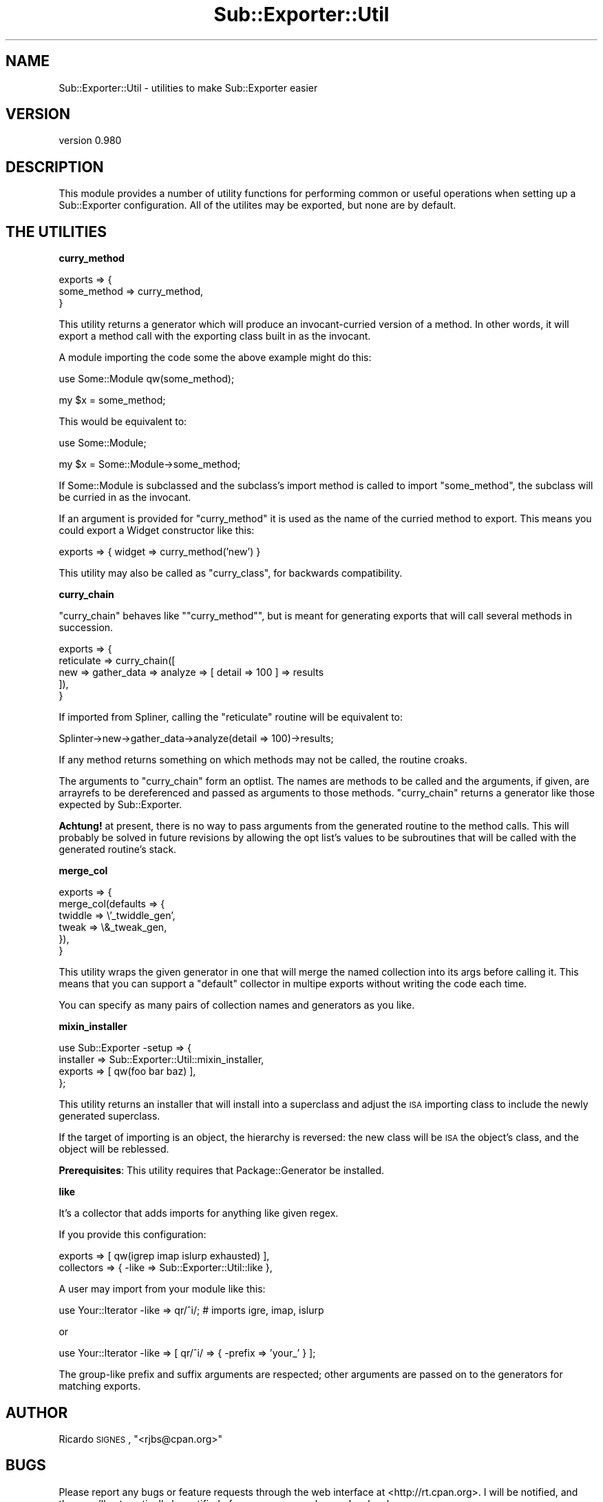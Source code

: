 .\" Automatically generated by Pod::Man v1.37, Pod::Parser v1.32
.\"
.\" Standard preamble:
.\" ========================================================================
.de Sh \" Subsection heading
.br
.if t .Sp
.ne 5
.PP
\fB\\$1\fR
.PP
..
.de Sp \" Vertical space (when we can't use .PP)
.if t .sp .5v
.if n .sp
..
.de Vb \" Begin verbatim text
.ft CW
.nf
.ne \\$1
..
.de Ve \" End verbatim text
.ft R
.fi
..
.\" Set up some character translations and predefined strings.  \*(-- will
.\" give an unbreakable dash, \*(PI will give pi, \*(L" will give a left
.\" double quote, and \*(R" will give a right double quote.  | will give a
.\" real vertical bar.  \*(C+ will give a nicer C++.  Capital omega is used to
.\" do unbreakable dashes and therefore won't be available.  \*(C` and \*(C'
.\" expand to `' in nroff, nothing in troff, for use with C<>.
.tr \(*W-|\(bv\*(Tr
.ds C+ C\v'-.1v'\h'-1p'\s-2+\h'-1p'+\s0\v'.1v'\h'-1p'
.ie n \{\
.    ds -- \(*W-
.    ds PI pi
.    if (\n(.H=4u)&(1m=24u) .ds -- \(*W\h'-12u'\(*W\h'-12u'-\" diablo 10 pitch
.    if (\n(.H=4u)&(1m=20u) .ds -- \(*W\h'-12u'\(*W\h'-8u'-\"  diablo 12 pitch
.    ds L" ""
.    ds R" ""
.    ds C` ""
.    ds C' ""
'br\}
.el\{\
.    ds -- \|\(em\|
.    ds PI \(*p
.    ds L" ``
.    ds R" ''
'br\}
.\"
.\" If the F register is turned on, we'll generate index entries on stderr for
.\" titles (.TH), headers (.SH), subsections (.Sh), items (.Ip), and index
.\" entries marked with X<> in POD.  Of course, you'll have to process the
.\" output yourself in some meaningful fashion.
.if \nF \{\
.    de IX
.    tm Index:\\$1\t\\n%\t"\\$2"
..
.    nr % 0
.    rr F
.\}
.\"
.\" For nroff, turn off justification.  Always turn off hyphenation; it makes
.\" way too many mistakes in technical documents.
.hy 0
.if n .na
.\"
.\" Accent mark definitions (@(#)ms.acc 1.5 88/02/08 SMI; from UCB 4.2).
.\" Fear.  Run.  Save yourself.  No user-serviceable parts.
.    \" fudge factors for nroff and troff
.if n \{\
.    ds #H 0
.    ds #V .8m
.    ds #F .3m
.    ds #[ \f1
.    ds #] \fP
.\}
.if t \{\
.    ds #H ((1u-(\\\\n(.fu%2u))*.13m)
.    ds #V .6m
.    ds #F 0
.    ds #[ \&
.    ds #] \&
.\}
.    \" simple accents for nroff and troff
.if n \{\
.    ds ' \&
.    ds ` \&
.    ds ^ \&
.    ds , \&
.    ds ~ ~
.    ds /
.\}
.if t \{\
.    ds ' \\k:\h'-(\\n(.wu*8/10-\*(#H)'\'\h"|\\n:u"
.    ds ` \\k:\h'-(\\n(.wu*8/10-\*(#H)'\`\h'|\\n:u'
.    ds ^ \\k:\h'-(\\n(.wu*10/11-\*(#H)'^\h'|\\n:u'
.    ds , \\k:\h'-(\\n(.wu*8/10)',\h'|\\n:u'
.    ds ~ \\k:\h'-(\\n(.wu-\*(#H-.1m)'~\h'|\\n:u'
.    ds / \\k:\h'-(\\n(.wu*8/10-\*(#H)'\z\(sl\h'|\\n:u'
.\}
.    \" troff and (daisy-wheel) nroff accents
.ds : \\k:\h'-(\\n(.wu*8/10-\*(#H+.1m+\*(#F)'\v'-\*(#V'\z.\h'.2m+\*(#F'.\h'|\\n:u'\v'\*(#V'
.ds 8 \h'\*(#H'\(*b\h'-\*(#H'
.ds o \\k:\h'-(\\n(.wu+\w'\(de'u-\*(#H)/2u'\v'-.3n'\*(#[\z\(de\v'.3n'\h'|\\n:u'\*(#]
.ds d- \h'\*(#H'\(pd\h'-\w'~'u'\v'-.25m'\f2\(hy\fP\v'.25m'\h'-\*(#H'
.ds D- D\\k:\h'-\w'D'u'\v'-.11m'\z\(hy\v'.11m'\h'|\\n:u'
.ds th \*(#[\v'.3m'\s+1I\s-1\v'-.3m'\h'-(\w'I'u*2/3)'\s-1o\s+1\*(#]
.ds Th \*(#[\s+2I\s-2\h'-\w'I'u*3/5'\v'-.3m'o\v'.3m'\*(#]
.ds ae a\h'-(\w'a'u*4/10)'e
.ds Ae A\h'-(\w'A'u*4/10)'E
.    \" corrections for vroff
.if v .ds ~ \\k:\h'-(\\n(.wu*9/10-\*(#H)'\s-2\u~\d\s+2\h'|\\n:u'
.if v .ds ^ \\k:\h'-(\\n(.wu*10/11-\*(#H)'\v'-.4m'^\v'.4m'\h'|\\n:u'
.    \" for low resolution devices (crt and lpr)
.if \n(.H>23 .if \n(.V>19 \
\{\
.    ds : e
.    ds 8 ss
.    ds o a
.    ds d- d\h'-1'\(ga
.    ds D- D\h'-1'\(hy
.    ds th \o'bp'
.    ds Th \o'LP'
.    ds ae ae
.    ds Ae AE
.\}
.rm #[ #] #H #V #F C
.\" ========================================================================
.\"
.IX Title "Sub::Exporter::Util 3"
.TH Sub::Exporter::Util 3 "2008-09-15" "perl v5.8.8" "User Contributed Perl Documentation"
.SH "NAME"
Sub::Exporter::Util \- utilities to make Sub::Exporter easier
.SH "VERSION"
.IX Header "VERSION"
version 0.980
.SH "DESCRIPTION"
.IX Header "DESCRIPTION"
This module provides a number of utility functions for performing common or
useful operations when setting up a Sub::Exporter configuration.  All of the
utilites may be exported, but none are by default.
.SH "THE UTILITIES"
.IX Header "THE UTILITIES"
.Sh "curry_method"
.IX Subsection "curry_method"
.Vb 3
\&  exports => {
\&    some_method => curry_method,
\&  }
.Ve
.PP
This utility returns a generator which will produce an invocant-curried version
of a method.  In other words, it will export a method call with the exporting
class built in as the invocant.
.PP
A module importing the code some the above example might do this:
.PP
.Vb 1
\&  use Some::Module qw(some_method);
.Ve
.PP
.Vb 1
\&  my $x = some_method;
.Ve
.PP
This would be equivalent to:
.PP
.Vb 1
\&  use Some::Module;
.Ve
.PP
.Vb 1
\&  my $x = Some::Module->some_method;
.Ve
.PP
If Some::Module is subclassed and the subclass's import method is called to
import \f(CW\*(C`some_method\*(C'\fR, the subclass will be curried in as the invocant.
.PP
If an argument is provided for \f(CW\*(C`curry_method\*(C'\fR it is used as the name of the
curried method to export.  This means you could export a Widget constructor
like this:
.PP
.Vb 1
\&  exports => { widget => curry_method('new') }
.Ve
.PP
This utility may also be called as \f(CW\*(C`curry_class\*(C'\fR, for backwards compatibility.
.Sh "curry_chain"
.IX Subsection "curry_chain"
\&\f(CW\*(C`curry_chain\*(C'\fR behaves like \f(CW\*(C`\*(L"curry_method\*(R"\*(C'\fR, but is meant for generating
exports that will call several methods in succession.
.PP
.Vb 5
\&  exports => {
\&    reticulate => curry_chain([
\&      new => gather_data => analyze => [ detail => 100 ] => results
\&    ]),
\&  }
.Ve
.PP
If imported from Spliner, calling the \f(CW\*(C`reticulate\*(C'\fR routine will be equivalent
to:
.PP
.Vb 1
\&  Splinter->new->gather_data->analyze(detail => 100)->results;
.Ve
.PP
If any method returns something on which methods may not be called, the routine
croaks.
.PP
The arguments to \f(CW\*(C`curry_chain\*(C'\fR form an optlist.  The names are methods to be
called and the arguments, if given, are arrayrefs to be dereferenced and passed
as arguments to those methods.  \f(CW\*(C`curry_chain\*(C'\fR returns a generator like those
expected by Sub::Exporter.
.PP
\&\fBAchtung!\fR at present, there is no way to pass arguments from the generated
routine to the method calls.  This will probably be solved in future revisions
by allowing the opt list's values to be subroutines that will be called with
the generated routine's stack.
.Sh "merge_col"
.IX Subsection "merge_col"
.Vb 6
\&  exports => {
\&    merge_col(defaults => {
\&      twiddle => \e'_twiddle_gen',
\&      tweak   => \e&_tweak_gen,
\&    }),
\&  }
.Ve
.PP
This utility wraps the given generator in one that will merge the named
collection into its args before calling it.  This means that you can support a
\&\*(L"default\*(R" collector in multipe exports without writing the code each time.
.PP
You can specify as many pairs of collection names and generators as you like.
.Sh "mixin_installer"
.IX Subsection "mixin_installer"
.Vb 4
\&  use Sub::Exporter -setup => {
\&    installer => Sub::Exporter::Util::mixin_installer,
\&    exports   => [ qw(foo bar baz) ],
\&  };
.Ve
.PP
This utility returns an installer that will install into a superclass and
adjust the \s-1ISA\s0 importing class to include the newly generated superclass.
.PP
If the target of importing is an object, the hierarchy is reversed: the new
class will be \s-1ISA\s0 the object's class, and the object will be reblessed.
.PP
\&\fBPrerequisites\fR: This utility requires that Package::Generator be installed.
.Sh "like"
.IX Subsection "like"
It's a collector that adds imports for anything like given regex.
.PP
If you provide this configuration:
.PP
.Vb 2
\&  exports    => [ qw(igrep imap islurp exhausted) ],
\&  collectors => { -like => Sub::Exporter::Util::like },
.Ve
.PP
A user may import from your module like this:
.PP
.Vb 1
\&  use Your::Iterator -like => qr/^i/; # imports igre, imap, islurp
.Ve
.PP
or
.PP
.Vb 1
\&  use Your::Iterator -like => [ qr/^i/ => { -prefix => 'your_' } ];
.Ve
.PP
The group-like prefix and suffix arguments are respected; other arguments are
passed on to the generators for matching exports.
.SH "AUTHOR"
.IX Header "AUTHOR"
Ricardo \s-1SIGNES\s0, \f(CW\*(C`<rjbs@cpan.org>\*(C'\fR
.SH "BUGS"
.IX Header "BUGS"
Please report any bugs or feature requests through the web interface at
<http://rt.cpan.org>. I will be notified, and then you'll automatically be
notified of progress on your bug as I make changes.
.SH "COPYRIGHT"
.IX Header "COPYRIGHT"
Copyright 2006\-2007, Ricardo \s-1SIGNES\s0.  This program is free software;  you can
redistribute it and/or modify it under the same terms as Perl itself.

